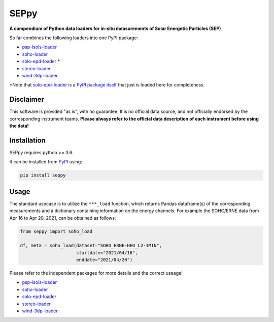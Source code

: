 SEPpy
=====

**A compendium of Python data loaders for in-situ measurements of Solar Energetic Particles (SEP)**

So far combines the following loaders into one PyPI package:

- `psp-isois-loader <https://github.com/jgieseler/psp-isois-loader>`_
- `soho-loader <https://github.com/jgieseler/soho-loader>`_
- `solo-epd-loader <https://github.com/jgieseler/solo-epd-loader>`_ *
- `stereo-loader <https://github.com/jgieseler/stereo-loader>`_
- `wind-3dp-loader <https://github.com/jgieseler/wind-3dp-loader>`_

*Note that `solo-epd-loader <https://github.com/jgieseler/solo-epd-loader>`_ is a `PyPI package itself <https://pypi.org/project/solo-epd-loader/>`_ that just is loaded here for completeness.

Disclaimer
----------
This software is provided "as is", with no guarantee. It is no official data source, and not officially endorsed by the corresponding instrument teams. **Please always refer to the official data description of each instrument before using the data!**

Installation
------------

SEPpy requires python >= 3.6.

It can be installed from `PyPI <https://pypi.org/project/seppy/>`_ using:

.. code:: bash

    pip install seppy


Usage
-----

The standard usecase is to utilize the ``***_load`` function, which returns Pandas dataframe(s) of the corresponding measurements and a dictionary containing information on the energy channels. For example the SOHO/ERNE data from Apr 16 to Apr 20, 2021, can be obtained as follows:

.. code:: python

   from seppy import soho_load

   df, meta = soho_load(dataset="SOHO_ERNE-HED_L2-1MIN",
                        startdate="2021/04/16",
                        enddate="2021/04/20")

Please refer to the independent packages for more details and the correct useage!

- `psp-isois-loader <https://github.com/jgieseler/psp-isois-loader>`_
- `soho-loader <https://github.com/jgieseler/soho-loader>`_
- `solo-epd-loader <https://github.com/jgieseler/solo-epd-loader>`_
- `stereo-loader <https://github.com/jgieseler/stereo-loader>`_
- `wind-3dp-loader <https://github.com/jgieseler/wind-3dp-loader>`_
